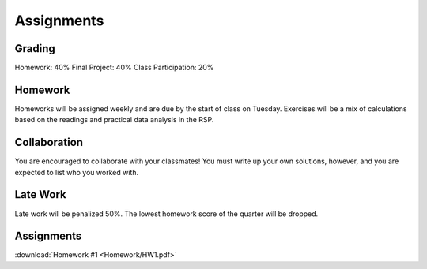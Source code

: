 
***********
Assignments
***********

Grading
=======

Homework: 40%
Final Project: 40%
Class Participation: 20%

Homework
========

Homeworks will be assigned weekly and are due by the start of class on Tuesday.  Exercises will be a mix of calculations based on the readings and practical data analysis in the RSP.

Collaboration
=============

You are encouraged to collaborate with your classmates!  You must write up your own solutions, however, and you are expected to list who you worked with.

Late Work
=========

Late work will be penalized 50%.  The lowest homework score of the quarter will be dropped.


Assignments
===========

:download:`Homework #1 <Homework/HW1.pdf>`
